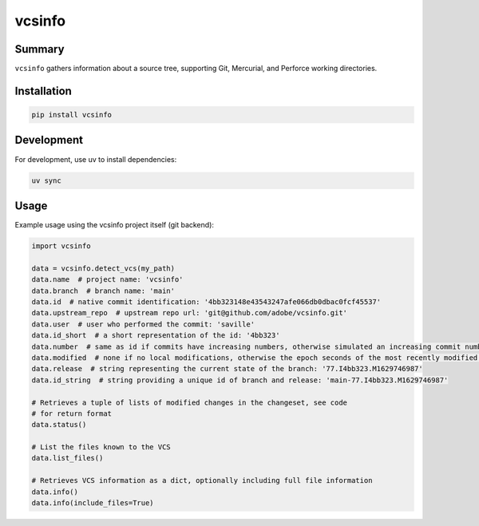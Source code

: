 #########
 vcsinfo
#########

Summary
#######

``vcsinfo`` gathers information about a source tree, supporting Git, Mercurial,
and Perforce working directories.

Installation
############

.. code-block::

    pip install vcsinfo

Development
###########

For development, use uv to install dependencies:

.. code-block::

    uv sync

Usage
#####

Example usage using the vcsinfo project itself (git backend):

.. code-block:: python

    import vcsinfo

    data = vcsinfo.detect_vcs(my_path)
    data.name  # project name: 'vcsinfo'
    data.branch  # branch name: 'main'
    data.id  # native commit identification: '4bb323148e43543247afe066db0dbac0fcf45537'
    data.upstream_repo  # upstream repo url: 'git@github.com/adobe/vcsinfo.git'
    data.user  # user who performed the commit: 'saville'
    data.id_short  # a short representation of the id: '4bb323'
    data.number  # same as id if commits have increasing numbers, otherwise simulated an increasing commit number: 77 
    data.modified  # none if no local modifications, otherwise the epoch seconds of the most recently modified file: 1629746987
    data.release  # string representing the current state of the branch: '77.I4bb323.M1629746987'
    data.id_string  # string providing a unique id of branch and release: 'main-77.I4bb323.M1629746987'

    # Retrieves a tuple of lists of modified changes in the changeset, see code
    # for return format 
    data.status()

    # List the files known to the VCS
    data.list_files()

    # Retrieves VCS information as a dict, optionally including full file information
    data.info()
    data.info(include_files=True)

